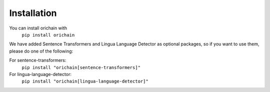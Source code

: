Installation
============

You can install orichain with
    ``pip install orichain``

We have added Sentence Transformers and Lingua Language Detector as optional packages, so if you want to use them, please do one of the following:

For sentence-transformers:
    ``pip install "orichain[sentence-transformers]"``

For lingua-language-detector:
    ``pip install "orichain[lingua-language-detector]"``
